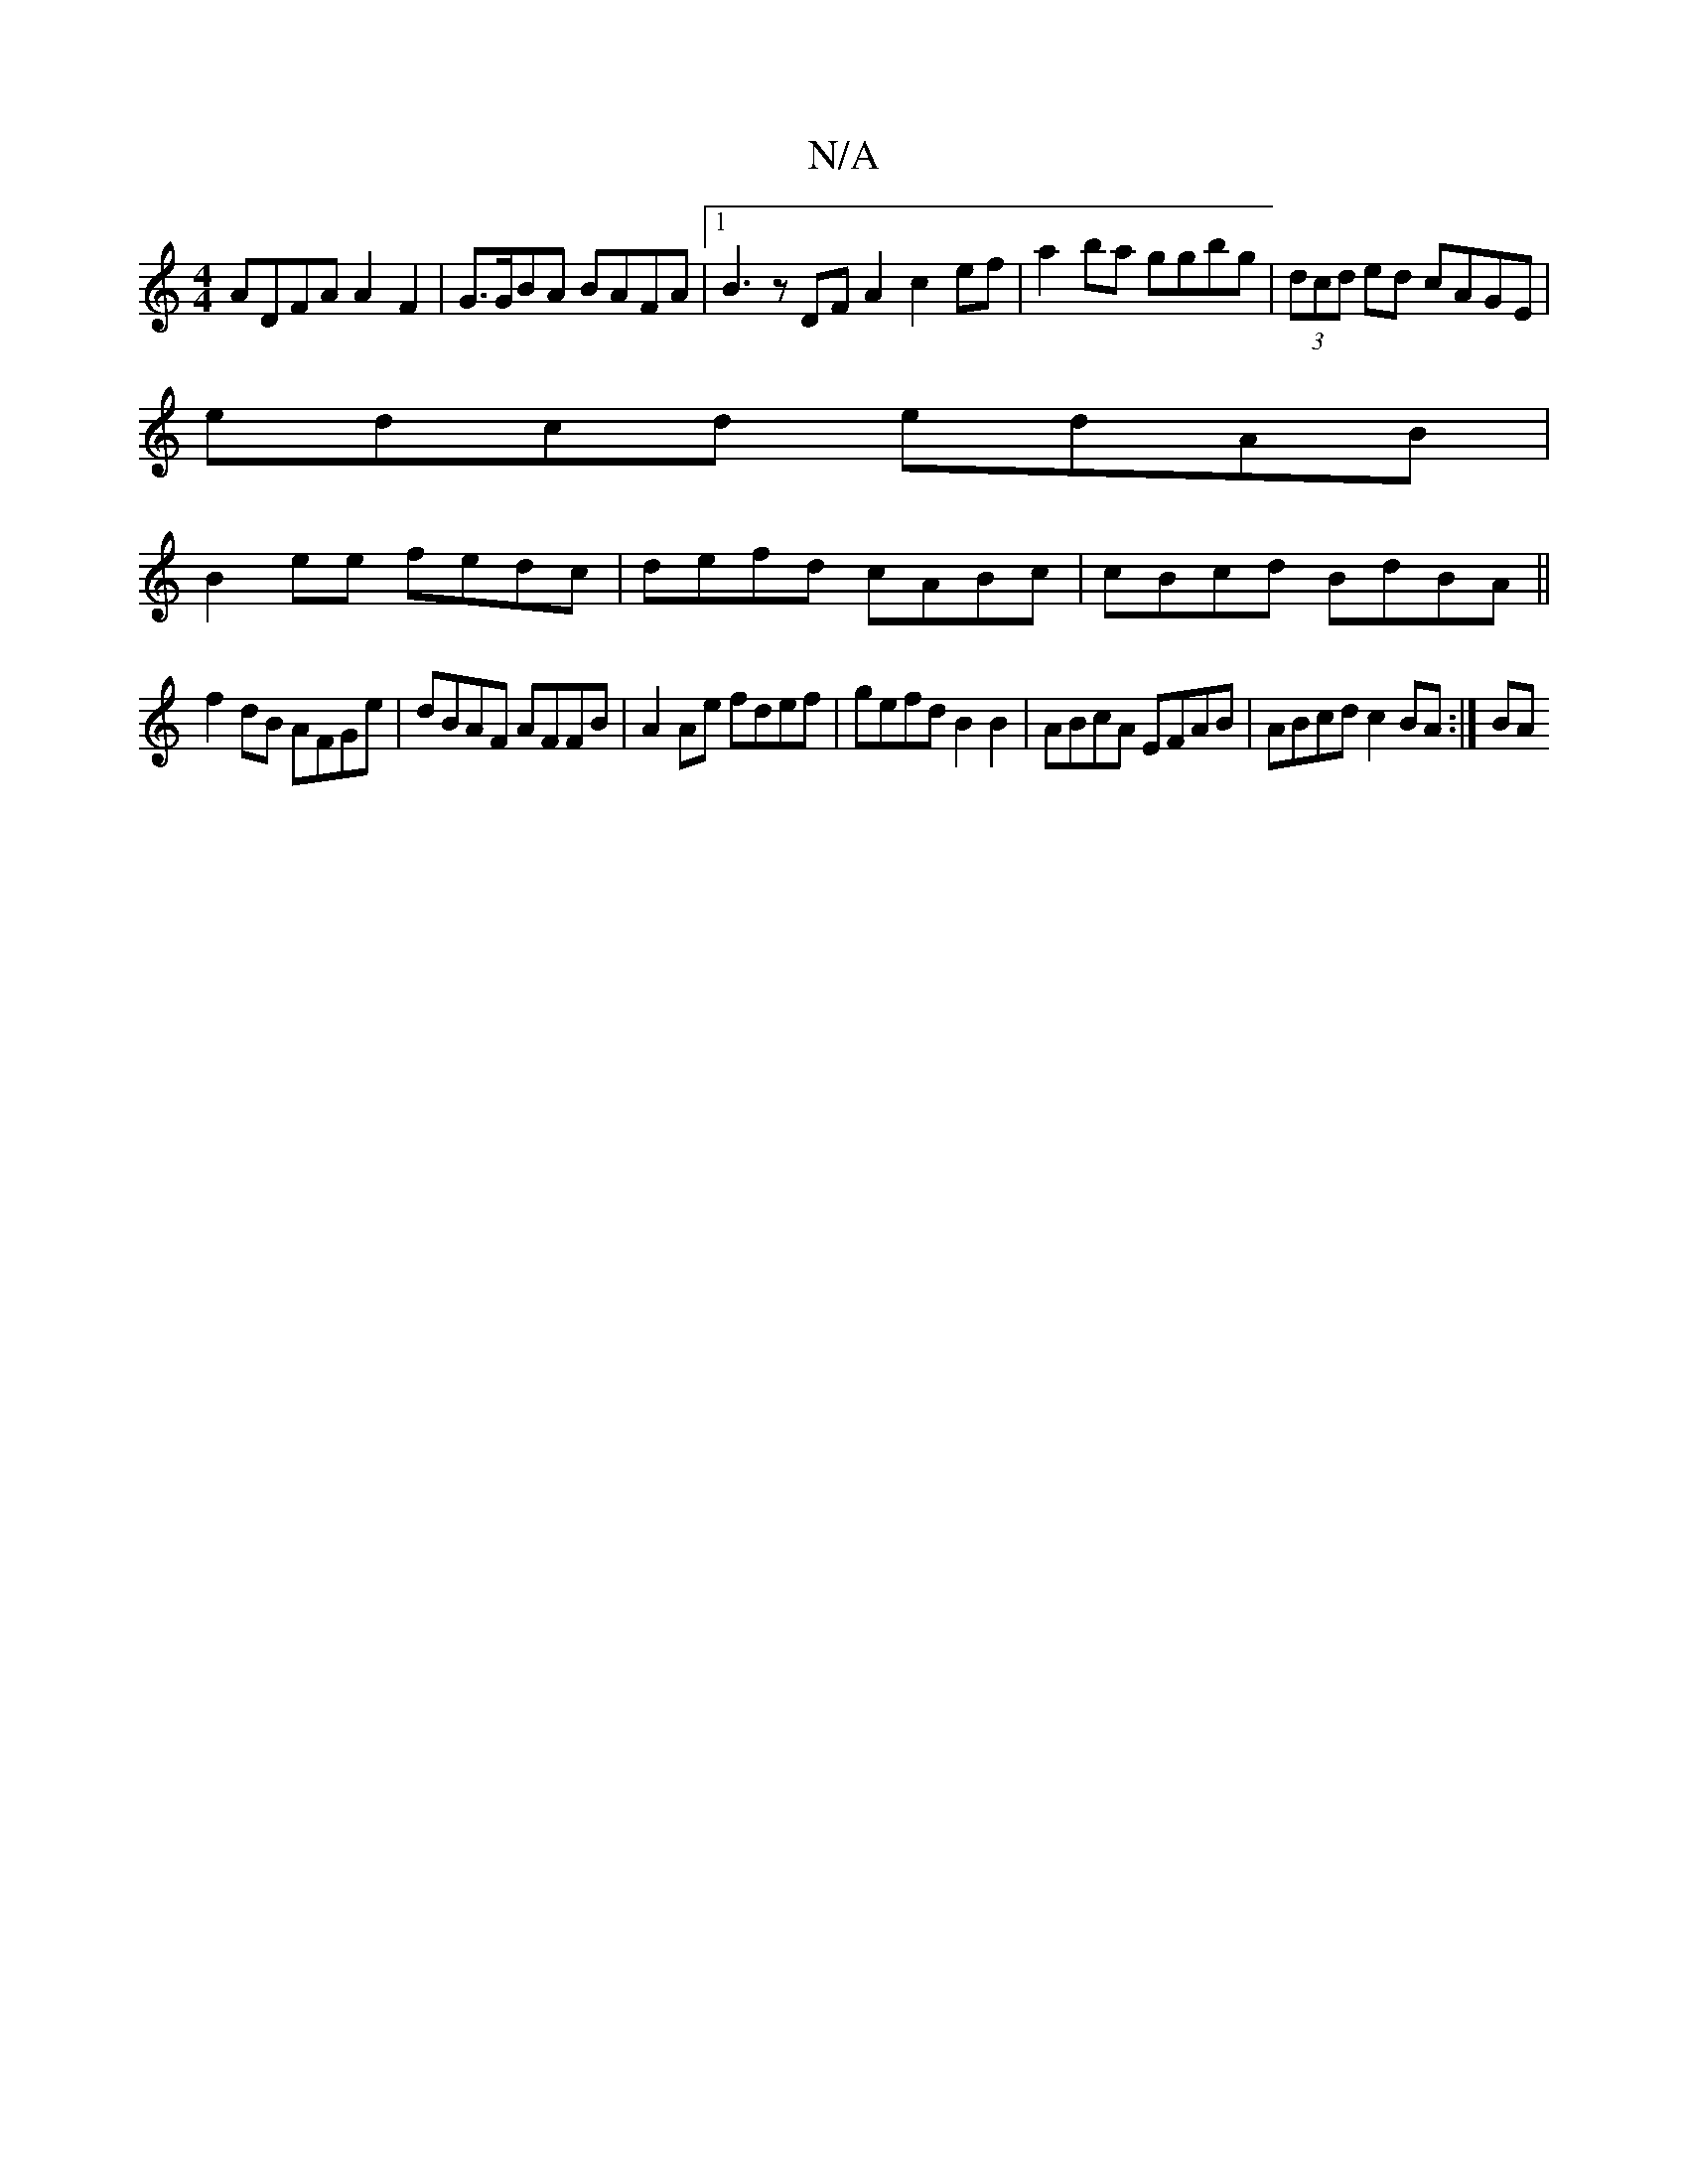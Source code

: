 X:1
T:N/A
M:4/4
R:N/A
K:Cmajor
 ADFA A2 F2 | G>GBA BAFA |1 B3z DFA2 c2ef | a2 ba ggbg | (3dcd ed cAGE |
edcd edAB |
B2ee fedc | defd cABc | cBcd BdBA ||
f2 dB AFGe | dBAF AFFB | A2 Ae fdef | gefd B2 B2 | ABcA EFAB | ABcd c2BA :| BA